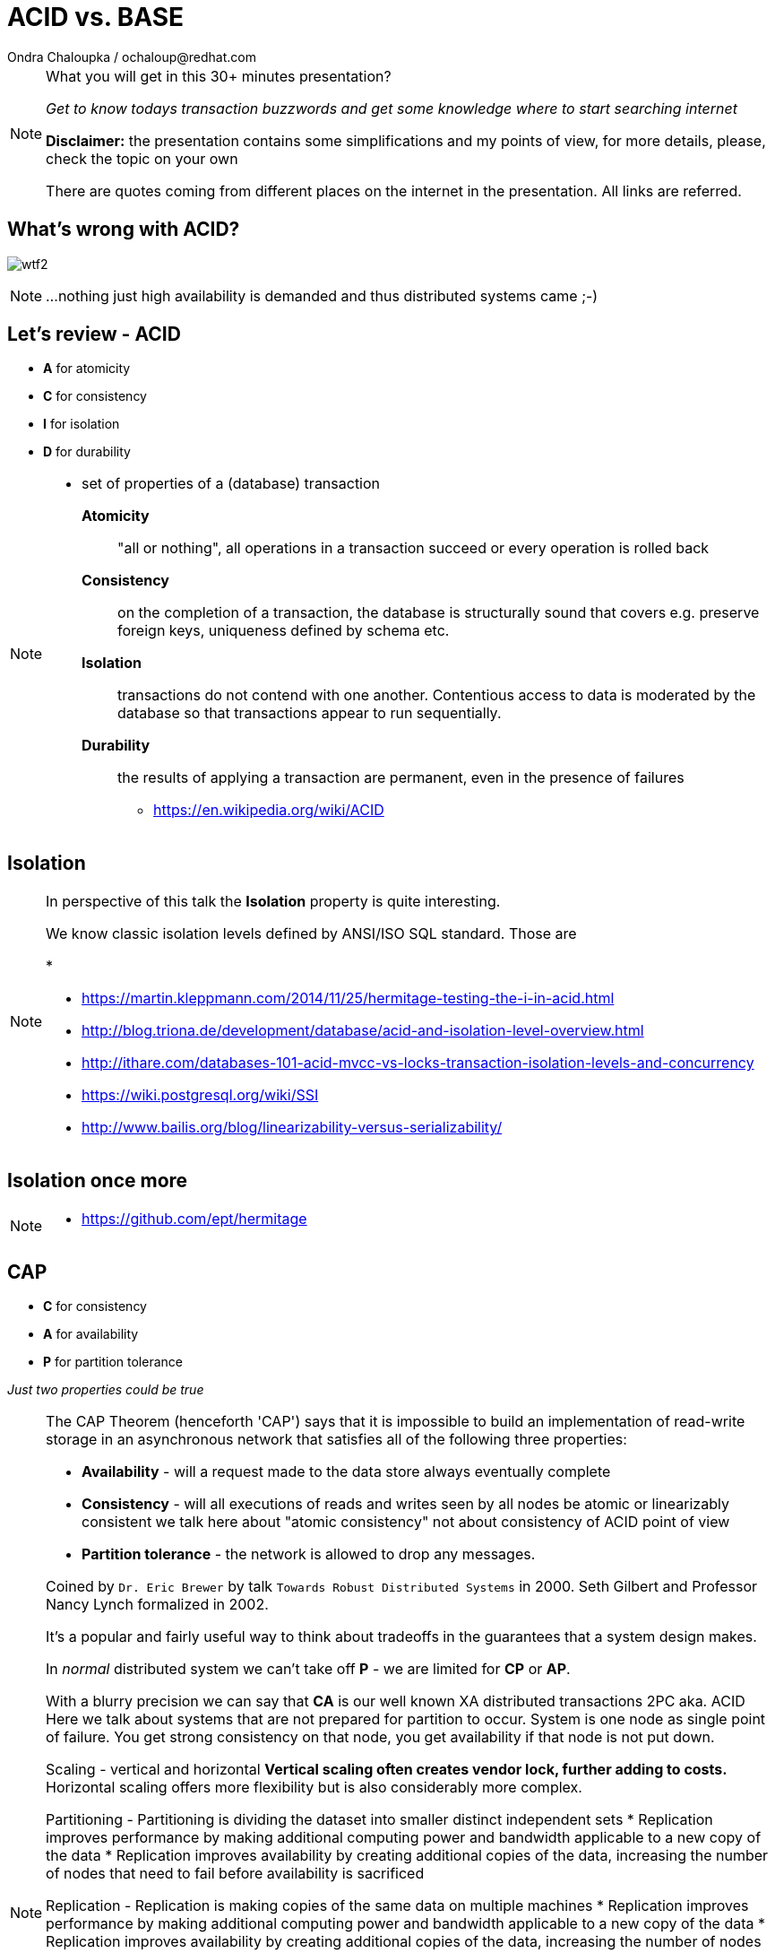 :source-highlighter: highlight.js
:revealjs_theme: redhat
:revealjs_controls: false
:revealjs_center: true
:revealjs_transition: fade

:images: ./misc


= ACID vs. BASE
Ondra Chaloupka / ochaloup@redhat.com

[NOTE.speaker]
--
What you will get in this 30+ minutes presentation?

_Get to know todays transaction buzzwords_
_and get some knowledge where to start searching internet_

*Disclaimer:* the presentation contains some simplifications and my points of view,
  for more details, please, check the topic on your own

There are quotes coming from different places on the internet in the presentation.
All links are referred.
--


== What's wrong with ACID?

image:{images}/entertain/wtf2.jpg[role="noborder"]

[NOTE.speaker]
--
...nothing just high availability is demanded
and thus distributed systems came ;-)
--

== Let's review - ACID

* *A* for atomicity
* *C* for consistency
* *I* for isolation
* *D* for durability

[NOTE.speaker]
--
** set of properties of a (database) transaction

*Atomicity*::
  "all or nothing", all operations in a transaction succeed or every operation is rolled back
*Consistency*::
  on the completion of a transaction, the database is structurally sound
  that covers e.g. preserve foreign keys, uniqueness defined by schema etc.
*Isolation*::
  transactions do not contend with one another. Contentious access to data is moderated by the database
  so that transactions appear to run sequentially.
*Durability*::
  the results of applying a transaction are permanent, even in the presence of failures

* https://en.wikipedia.org/wiki/ACID
--

== Isolation

[NOTE.speaker]
--
In perspective of this talk the *Isolation* property is quite interesting.

We know classic isolation levels defined by ANSI/ISO SQL standard. Those are

*

* https://martin.kleppmann.com/2014/11/25/hermitage-testing-the-i-in-acid.html
* http://blog.triona.de/development/database/acid-and-isolation-level-overview.html
* http://ithare.com/databases-101-acid-mvcc-vs-locks-transaction-isolation-levels-and-concurrency
* https://wiki.postgresql.org/wiki/SSI
* http://www.bailis.org/blog/linearizability-versus-serializability/
--

== Isolation once more

[NOTE.speaker]
--
* https://github.com/ept/hermitage
--

== CAP

* *C* for consistency
* *A* for availability
* *P* for partition tolerance

_Just two properties could be true_

[NOTE.speaker]
--
The CAP Theorem (henceforth 'CAP') says that it is impossible to build an implementation of read-write storage
in an asynchronous network that satisfies all of the following three properties:

* *Availability* - will a request made to the data store always eventually complete
* *Consistency* - will all executions of reads and writes seen by all nodes be atomic or linearizably consistent
  we talk here about "atomic consistency" not about consistency of ACID point of view
* *Partition tolerance* - the network is allowed to drop any messages.

Coined by `Dr. Eric Brewer` by talk `Towards Robust Distributed Systems` in 2000.
Seth Gilbert and Professor Nancy Lynch formalized in 2002.

It's a popular and fairly useful way to think about tradeoffs in the guarantees that a system design makes.

In _normal_ distributed system we can't take off *P* - we are limited for *CP* or *AP*.

With a blurry precision we can say that *CA* is our well known XA distributed transactions 2PC aka. ACID +
Here we talk about systems that are not prepared for partition to occur.
System is one node as single point of failure. You get strong consistency on that node, you get availability
if that node is not put down.

Scaling - vertical and horizontal
** Vertical scaling often creates vendor lock, further adding to costs.
** Horizontal scaling offers more flexibility but is also considerably more complex.

Partitioning - Partitioning is dividing the dataset into smaller distinct independent sets
* Replication improves performance by making additional computing power and bandwidth applicable to a new copy of the data
* Replication improves availability by creating additional copies of the data, increasing the number of nodes that need to fail before availability is sacrificed

Replication - Replication is making copies of the same data on multiple machines
* Replication improves performance by making additional computing power and bandwidth applicable to a new copy of the data
* Replication improves availability by creating additional copies of the data, increasing the number of nodes that need to fail before availability is sacrificed

Any horizontal scaling strategy is based on data partitioning; therefore,
designers are forced to decide between consistency and availability.

And hey, wait a minute I think you will talk about transactions and not about some `read-write storage`.
Hm... maybe, it's a little bit complicated :)

* *Consistency* (where consistency means that every read would return the latest information
  from the database or an error)
* *Availability*(That every request must receive a non-error response)
* *Partition-Tolerant environment* (where Partition-Tolerance is the ability
  of a system with multiple nodes to continue to fulfill the system’s function even when arbitrary
  number of messages fail in communication between the nodes in the system)
* While *isolation level* is a degree of how isolated your transaction is,
  it is consequently also a degree of how soon the changes done by your transaction
  is visible to other transactions.

* https://henryr.github.io/cap-faq
* http://book.mixu.net/distsys/single-page.html
* https://martin.kleppmann.com/2015/05/11/please-stop-calling-databases-cp-or-ap.html
* https://medium.com/@cinish/database-acid-cap-isolation-levels-371b7e06a112
--


=== FLP

FLP talks on problem of consensus

having all nodes agree on a common value - is unsolvable in general in asynchronous
networks where one node might fail

[NOTE.speaker]
--
* FLP permits the possibility of one 'failed' node which is totally partitioned from the network and does not have to respond to requests.
* Otherwise, FLP does not allow message loss; the network is only asynchronous but not lossy.
* FLP deals with consensus, which is a similar but different problem to atomic storage.

https://henryr.github.io/cap-faq
--

== CAP and consensus

image:{images}/cap/cap-and-consensus.png[role="noborder"]

[NOTE.speaker]
--
Several computers (or nodes) achieve consensus if they all agree on some value. More formally:

. Agreement: Every correct process must agree on the same value.
. Integrity: Every correct process decides at most one value, and if it decides some value, then it must have been proposed by some process.
. Termination: All processes eventually reach a decision.
. Validity: If all correct processes propose the same value V, then all correct processes decide V.

2PC is consensus protocol - some possible uses of consensus are:
* deciding whether or not to commit a transaction to a database
* synchronising clocks by agreeing on the current time
* agreeing to move to the next stage of a distributed algorithm (this is the famous replicated state machine approach)
* electing a leader node to coordinate some higher-level protocol

Why not 2PC (http://stackoverflow.com/questions/37297766/best-practices-of-distributed-transactionsjava)

* Some problems of 2PC comes from the fact that the coordinator is a single point of failure. If it is down then
  the system is unavailable, if there is a network partitioning and the coordinator happens to be in other partition
  than clients and resources then the system is also unavailable.
* Another problem of the algorithm is its blocking nature: once a resource has sent an agreement message to the coordinator,
  it will block until a commit or rollback is received. As a result the system can't use all the potential of the hardware it uses.

* CA (consistency + availability). Examples include full strict quorum protocols, such as two-phase commit.
* CP (consistency + partition tolerance). Examples include majority quorum protocols in which minority partitions are unavailable such as Paxos, ZAB, Raft.
* AP (availability + partition tolerance). Examples include protocols using conflict resolution, such as Dynamo.

If you don’t want to lose linearizability, you have to make sure you do
all your reads and writes in one datacenter, which you may call the leader.

2PC, Paxos, and various approaches to quorum - these protocols provide the application programmer
a façade of global serializability (http://adrianmarriott.net/logosroot/papers/LifeBeyondTxns.pdf)

* Strong consistency models (capable of maintaining a single copy)
** Linearizable consistency: Under linearizable consistency, all operations appear to have
   executed atomically in an order that is consistent with the global real-time ordering of operations. (Herlihy & Wing, 1991)
** Sequential consistency: Under sequential consistency, all operations appear to have executed
   atomically in some order that is consistent with the order seen at individual nodes and that is equal at all nodes. (Lamport, 1979)
*** Paxos. Paxos is one of the most important algorithms when writing strongly consistent partition tolerant replicated systems.
    It is used in many of Google's systems, including the Chubby lock manager used by BigTable/Megastore,
    the Google File System as well as Spanner.
*** ZAB. ZAB - the Zookeeper Atomic Broadcast
*** Raft - easier Paxos
* Weak consistency models (not strong)
** Client-centric consistency models: many kinds of consistency models that are client-centric
** Causal consistency: strongest model available, strongest is global causal+ consistency
   – global as in needing to coordinate across datacenters, and the ‘+‘ to indicate that we care about convergence
** Eventual consistency models
*** Eventual consistency with probabilistic guarantees : Amazon's Dynamo
   (LinkedIn's Voldemort, Facebook's Cassandra and Basho's Riak based on that)
*** Eventual consistency with strong guarantees : CRDT, CALM

* CAP
** Availability has multiple forms - CAP talks about total availability
** Consistency has multiple forms - CAP talks about linearizability (strict consistency)

* DB consistency studies - e.g. Read skew
* CAP - consistency, availability, partition tolerance
** atomic consistency - it's hardly bound to be lineralizable
** weaker consistency - relaxing CAP
*** causal consistency - when server goes down particular client can see error but other clients can continue to work on other servers
*** eventual consistency - data is distributed to (all) servers at the end (someday)

* https://martin.kleppmann.com/2015/05/11/please-stop-calling-databases-cp-or-ap.html
* https://en.wikipedia.org/wiki/Consistency_model
* https://aphyr.com/posts/322-call-me-maybe-mongodb-stale-reads
* http://thesecretlivesofdata.com/raft
* https://blog.acolyer.org/2015/09/02/the-potential-dangers-of-causal-consistency-and-an-explicit-solution
* http://the-paper-trail.org/blog/consensus-protocols-two-phase-commit
* http://the-paper-trail.org/blog/consensus-protocols-three-phase-commit
* http://the-paper-trail.org/blog/consensus-protocols-paxos
* http://book.mixu.net/distsys/single-page.html
--


== ACID vs. CAP consistency

_ACID consistency_ *!=* _CAP consistency_

[NOTE.speaker]
--
* ACID - I+C is compound
** 4 level of isolation -> 3 reads phenomenon

C in CAP = single-copy consistency (i.e. replication consistency)
C in ACID = preserving database rules e.g. unique keys
C in CAP is a strict subset of C in ACID.
●●Common Misunderstanding: “CAP Theorem → inability to provide
ACID database properties with high availability”.
CAP only prohibits serializable transactions with availability in the
presence of partitions.
○ No need to abandon Atomicity or Durability.


* https://en.wikipedia.org/wiki/Isolation_(database_systems)
* https://en.wikipedia.org/wiki/Consistency_(database_systems)
* https://en.wikipedia.org/wiki/Consistency_model
* GOOD POINTS HERE: http://www.cs.utexas.edu/~dsb/cs386d/Projects14/CAPConsistency.pdf
* TO READ: https://wiki.postgresql.org/wiki/SSI#Simple_Write_Skew
* TO READ: http://www.bailis.org/blog/when-is-acid-acid-rarely
--


== HAT, not CAP

* *HAT* for Hightly Available Transactions

[NOTE.speaker]
--
* http://www.bailis.org/blog/hat-not-cap-introducing-highly-available-transactions
* TO READ: http://www.bailis.org/blog/when-does-consistency-require-coordination
* TO READ: http://www.bailis.org/blog/worst-case-distributed-systems-design
--


== SQL vs. NoSQL vs. NewSQL

* *SQL* using Structured Query Language: rock solid ACID
* *NoSQL* not using SQL language normally: weak consistency and HA
* *NewSQL* using SQL language: tries to be HA with stronger consistency

[NOTE.speaker]
--
NewSQL examples NuoDB, VoltDB. Plus we can talk about systems like IBM HANA or
possibly Google Spanner (when focused on strong consistency).
And then probably even DynamoDB and CrockroachDB which added some
stronger transaction abilities.

* http://dataconomy.com/2015/08/sql-vs-nosql-vs-newsql-finding-the-right-solution
* TO READ: https://aphyr.com/posts/331-jepsen-voltdb-6-3
* TO READ: https://www.voltdb.com/transaction-and-consistency-faq
* TO READ: https://developer.jboss.org/wiki/InfinispanTransactions/version/11
* TO READ: https://www.nuodb.com/product/durable-distributed-cache
--



== Definition BASE

* *BA* for basic availability
* *S* for soft-state
* *E* for eventual consistency

[NOTE.speaker]
--
* *Basic Availability* - The database appears to work most of the time.
* *Soft-state* - Stores don’t have to be write-consistent, nor do different replicas have to be mutually consistent all the time.
* *Eventual consistency* - Stores exhibit consistency at some later point (e.g., lazily at read time).

BASE properties are much looser than ACID guarantees, but there isn’t a direct one-for-one mapping between the two consistency models.

We can say that BASE transaction is used in NoSQL databases.
As we can say that ACID transaction is used in SQL databases.
Nothing from that is exactly correct but for simplification is fine.

* https://neo4j.com/blog/acid-vs-base-consistency-models-explained
* https://neo4j.com/blog/aggregate-stores-tour/
* http://queue.acm.org/detail.cfm?id=1394128
* http://highscalability.com/blog/2013/5/1/myth-eric-brewer-on-why-banks-are-base-not-acid-availability.html
--

== _Distributed_ BASE transactions

An available transaction

[NOTE.speaker]
--
BASE is a way how to get a distributed transaction (transaction over multiple resources/databases) being available.

* Technique known as 2PC (two-phase commit) for providing ACID guarantees across multiple database instances.
* ACID provides the consistency choice for partitioned databases, then how do you achieve availability instead? One answer is BASE.

* If you want Serializable Isolation level then you should take a look on the http://research.google.com/pubs/pub36726.html[Percolator's transactions].
  The Percolator's transactions are quite known in the industry and have been used in the https://aws.amazon.com/blogs/aws/dynamodb-transaction-library/[Amazon's DynamoDB transaction library], in the https://www.cockroachlabs.com/blog/how-cockroachdb-distributes-atomic-transactions/[CockroachDB database]
  and in the Google's Pecolator system itself. http://rystsov.info/2016/03/02/cross-shard-txs.html[A step-by-step visualization] of the Percolator's transactions may help you to understand it.
* If you expect contention and can deal with Read Committed isolation level then http://www.bailis.org/papers/ramp-sigmod2014.pdf[RAMP transactions by Peter Bailis] may suit you.
  I also created http://rystsov.info/2016/04/07/ramp.html[a step-by-step RAMP visualization].
* The third approach is to use compensating transactions also known as the saga pattern. It was described in the late 80s in the http://www.cs.cornell.edu/andru/cs711/2002fa/reading/sagas.pdf[Sagas paper]
  but became more actual with the raise of distributed systems.

from StackOverflow http://stackoverflow.com/questions/36357429/how-to-manage-transactions-over-multiple-databases/36710510

* https://www.linkedin.com/pulse/client-side-transactions-distributed-data-stores-denis-rystsov
* https://www.youtube.com/watch?v=53DVkaW5Fb0
* https://www.youtube.com/watch?v=xDuwrtwYHu8
--

== MSA and weak consistency

[NOTE.speaker]
--
In adopting the CQRS pattern for use in your application development, consider this transactional aspect of CQRS.
Commands cannot be lost. You need a transaction manager (to handle ACID transactions) to ensure that every command
is processed and that the events are generated and made persistent in the event store. This holds true for command handling,
but if you consider the entire transaction (from running the command to the event listener execution) in regard to the asynchronous
characteristics of flow, it is a BASE transaction.

from https://www.ibm.com/developerworks/cloud/library/cl-build-app-using-microservices-and-cqrs-trs


* http://www.grahamlea.com/2016/08/distributed-transactions-microservices-icebergs : Why distributed transactions are bad in MSA
* http://blog.christianposta.com/microservices/the-hardest-part-about-microservices-data : Data management in MSA
* http://debezium.io : Red Hat to event sourcing for DBs
* https://kafemlejnek.tv/dil-6-nastupujici-architektury-web-aplikaci : Kafemlejnek.tv
* http://programio.havrlant.cz/kafka : Lukáš Havrlant blog
* https://github.com/cer/event-sourcing-examples : examples of http://eventuate.io
* https://www.infoq.com/articles/microservices-aggregates-events-cqrs-part-1-richardson : Developing Transactional Microservices Using Aggregates, Event Sourcing and CQRS - Part 1
--


== CRDT, CALM and others

* *CRDT* for Convergent and Commutative Replicated Data Types
* *CALM* for Consistency as Logical Monotonicity
* *ACID 2.0* for ACID 2.0 :)

* *STM* for Software Transactional Memory

[NOTE.speaker]
--
There’s a considerable amount of research focusing on how to provide ACID consistency without serializability.
As an example, we can restrict the types of operations that transactions can perform, as in escrow and read-only transactions and with monotonic logic.
We can also consider hypothetical databases that introduce dummy transactions to fill in anomalous behavior in the serial schedule, which would be silly
but technically serializable. The systems in question don’t (usually) provide these sorts of “special-case” ACID-compliant transactions as features.

from http://www.bailis.org/blog/when-is-acid-acid-rarely

* TO READ: https://github.com/pfrazee/crdt_notes
* https://blog.acolyer.org/2015/09/10/out-of-the-fire-swamp-part-iii-go-with-the-flow
* https://blog.acolyer.org/2015/03/18/a-comprehensive-study-of-convergent-and-commutative-replicated-data-types
* https://blog.acolyer.org/2015/03/16/consistency-analysis-in-bloom-a-calm-and-collected-approach
* https://en.wikipedia.org/wiki/Optimistic_concurrency_control
* TO READ: https://en.wikipedia.org/wiki/Transactional_memory
--

== !

image:{images}/entertain/cajk.jpg[role="noborder", , height="300"]

Distributed systems: for fun and profit

* http://book.mixu.net/distsys

Design Data-intensive Applications

* http://dataintensive.net

[NOTE.speaker]
--
Please submit your talk to our lighting talks schedule.

* and yes http://dataintensive.net : book Design Data-intensive Applications
* and yes http://the-paper-trail.org/blog/distributed-systems-theory-for-the-distributed-systems-engineer
--
